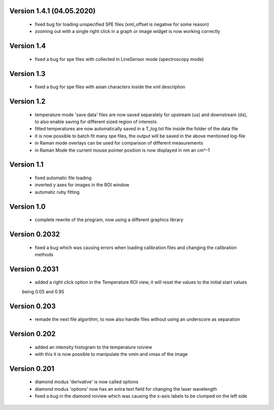 Version 1.4.1 (04.05.2020)
--------------------------
    - fixed bug for loading unspecified SPE files (xml_offset is negative for some reason)
    - zooming out with a single right click in a graph or image widget is now working correctly

Version 1.4
-----------
    - fixed a bug for spe files with collected in LineSensor mode (spectroscopy mode)

Version 1.3
-----------
    - fixed a bug for spe files with asian characters inside the xml description

Version 1.2
-----------
    - temperature mode 'save data' files are now saved separately for upstream (us) and downstream (ds), to also
      enable saving for different sized region of interests
    - fitted temperatures are now automatically saved in a T_log.txt file inside the folder of the data file
    - it is now possible to batch fit many spe files, the output will be saved in the above mentioned log-file
    - in Raman mode overlays can be used for comparison of different measurements
    - in Raman Mode the current mouse pointer position is now displayed in nm an cm^-1

Version 1.1
-----------
    - fixed automatic file loading
    - inverted y axes for images in the ROI window
    - automatic ruby fitting

Version 1.0
-----------
    - complete rewrite of the program, now using a different graphics library

Version 0.2032
--------------
    - fixed a bug which was causing errors when loading calibration files and changing the calibration methods

Version 0.2031
--------------
    - added a right click option in the Temperature ROI view, it will reset the values to the initial start values
    being 0.05 and 0.95

Version 0.203
-------------
    - remade the next file algorithm, to now also handle files without using an underscore as separation

Version 0.202
-------------
    - added an intensity histogram to the temperature roiview
    - with this it is now possible to manipulate the vmin and vmax of the image

Version 0.201
-------------
    - diamond modus 'derivative' is now called options
    - diamond modus 'options' now has an extra text field for changing the laser wavelength
    - fixed a bug in the diamond roiview which was causing the x-axis labels to be clumped on the left side